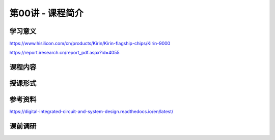.. -----------------------------------------------------------------------------
   ..
   ..  Filename       : index.rst
   ..  Author         : Huang Leilei
   ..  Status         : phase 000
   ..  Created        : 2025-04-05
   ..  Description    : description about 第00讲 - 课程简介
   ..
.. -----------------------------------------------------------------------------

第00讲 - 课程简介
--------------------------------------------------------------------------------

.. image:: 幻灯片1.JPG

学习意义
........................................
.. image:: 幻灯片2.JPG
.. image:: 幻灯片3.JPG
.. image:: 幻灯片4.JPG

https://www.hisilicon.com/cn/products/Kirin/Kirin-flagship-chips/Kirin-9000

.. image:: 幻灯片5.JPG
.. image:: 幻灯片6.JPG

https://report.iresearch.cn/report_pdf.aspx?id=4055

课程内容
........................................
.. image:: 幻灯片7.JPG
.. image:: 幻灯片8.JPG
.. image:: 幻灯片9.JPG
.. image:: 幻灯片10.JPG
.. image:: 幻灯片11.JPG

授课形式
........................................
.. image:: 幻灯片12.JPG
.. image:: 幻灯片13.JPG

参考资料
........................................
.. image:: 幻灯片14.JPG
.. image:: 幻灯片15.JPG

https://digital-integrated-circuit-and-system-design.readthedocs.io/en/latest/

课前调研
........................................
.. image:: 幻灯片16.JPG
.. image:: 幻灯片17.JPG
.. image:: 幻灯片18.JPG
